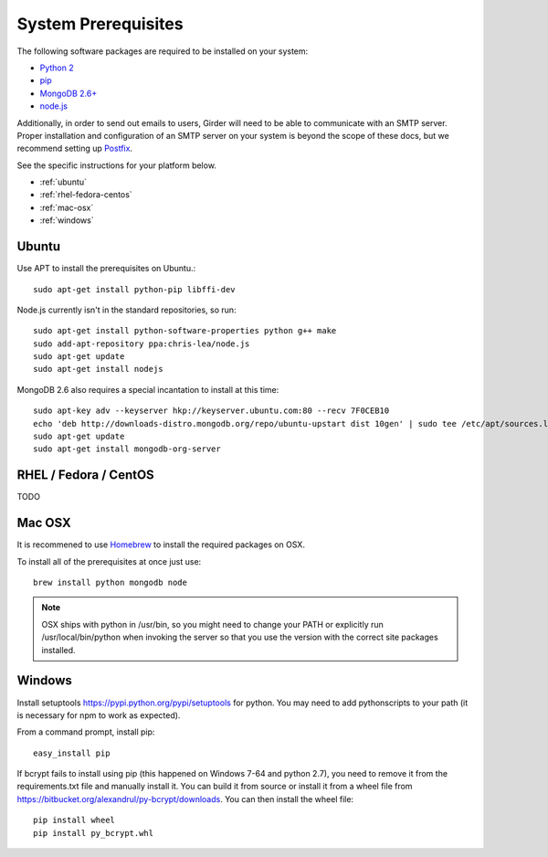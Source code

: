 System Prerequisites
====================

The following software packages are required to be installed on your system:

* `Python 2 <http://python.org>`_
* `pip <https://pypi.python.org/pypi/pi>`_
* `MongoDB 2.6+ <http://www.mongodb.org/>`_
* `node.js <http://nodejs.org/>`_

Additionally, in order to send out emails to users, Girder will need to be able
to communicate with an SMTP server. Proper installation and configuration of
an SMTP server on your system is beyond the scope of these docs, but we
recommend setting up `Postfix <http://www.postfix.org/documentation.html>`_.

See the specific instructions for your platform below.

* :ref:`ubuntu`
* :ref:`rhel-fedora-centos`
* :ref:`mac-osx`
* :ref:`windows`

.. _ubuntu:

Ubuntu
------

Use APT to install the prerequisites on Ubuntu.::

    sudo apt-get install python-pip libffi-dev

Node.js currently isn't in the standard repositories, so run: ::

    sudo apt-get install python-software-properties python g++ make
    sudo add-apt-repository ppa:chris-lea/node.js
    sudo apt-get update
    sudo apt-get install nodejs

MongoDB 2.6 also requires a special incantation to install at this time: ::

    sudo apt-key adv --keyserver hkp://keyserver.ubuntu.com:80 --recv 7F0CEB10
    echo 'deb http://downloads-distro.mongodb.org/repo/ubuntu-upstart dist 10gen' | sudo tee /etc/apt/sources.list.d/mongodb.list
    sudo apt-get update
    sudo apt-get install mongodb-org-server

.. _rhel-fedora-centos:

RHEL / Fedora / CentOS
----------------------

TODO

.. _mac-osx:

Mac OSX
-------

It is recommened to use `Homebrew <http://brew.sh/>`_ to install the required
packages on OSX.

To install all of the prerequisites at once just use: ::

    brew install python mongodb node

.. note:: OSX ships with python in /usr/bin, so you might need to change your
   PATH or explicitly run /usr/local/bin/python when invoking the server so
   that you use the version with the correct site packages installed.

.. _windows:

Windows
------

Install setuptools `<https://pypi.python.org/pypi/setuptools>`_ for python.
You may need to add python\scripts to your path (it is necessary for npm to work as expected).

From a command prompt, install pip: ::

    easy_install pip

If bcrypt fails to install using pip (this happened on Windows 7-64 and python 2.7), you need to remove it from the requirements.txt file and manually install it.  You can build it from source or install it from a wheel file from `<https://bitbucket.org/alexandrul/py-bcrypt/downloads>`_.  You can then install the wheel file: ::

    pip install wheel
    pip install py_bcrypt.whl


